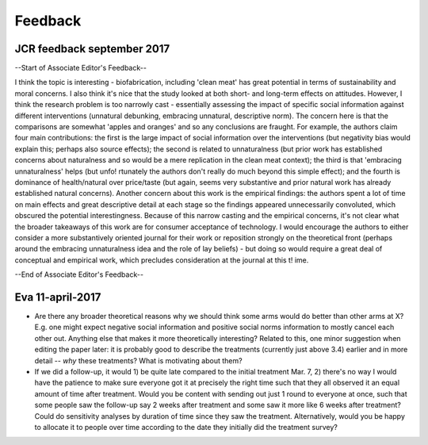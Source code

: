 ********
Feedback
********

JCR feedback september 2017
===========================

--Start of Associate Editor's Feedback--

I think the topic is interesting - biofabrication, including 'clean meat' has great potential in terms of sustainability and moral concerns. I also think it's nice that the study looked at both short- and long-term effects on attitudes. However, I think the research problem is too narrowly cast - essentially assessing the impact of specific social information against different interventions (unnatural debunking, embracing unnatural, descriptive norm). The concern here is that the comparisons are somewhat 'apples and oranges' and so any conclusions are fraught. For example, the authors claim four main contributions: the first is the large impact of social information over the interventions (but negativity bias would explain this; perhaps also source effects); the second is related to unnaturalness (but prior work has established concerns about naturalness and so would be a mere replication in the clean meat context); the third is that 'embracing unnaturalness' helps (but unfo! rtunately the authors don't really do much beyond this simple effect); and the fourth is dominance of health/natural over price/taste (but again, seems very substantive and prior natural work has already established natural concerns). Another concern about this work is the empirical findings: the authors spent a lot of time on main effects and great descriptive detail at each stage so the findings appeared unnecessarily convoluted, which obscured the potential interestingness. Because of this narrow casting and the empirical concerns, it's not clear what the broader takeaways of this work are for consumer acceptance of technology. I would encourage the authors to either consider a more substantively oriented journal for their work or reposition strongly on the theoretical front (perhaps around the embracing unnaturalness idea and the role of lay beliefs) - but doing so would require a great deal of conceptual and empirical work, which precludes consideration at the journal at this t! ime.

--End of Associate Editor's Feedback--

Eva 11-april-2017
=================


- Are there any broader theoretical reasons why we should think some arms would do better than other arms at X? E.g. one might expect negative social information and positive social norms information to mostly cancel each other out. Anything else that makes it more theoretically interesting? Related to this, one minor suggestion when editing the paper later: it is probably good to describe the treatments (currently just above 3.4) earlier and in more detail -- *why* these treatments? What is motivating about them?

- If we did a follow-up, it would 1) be quite late compared to the initial treatment Mar. 7, 2) there's no way I would have the patience to make sure everyone got it at precisely the right time such that they all observed it an equal amount of time after treatment. Would you be content with sending out just 1 round to everyone at once, such that some people saw the follow-up say 2 weeks after treatment and some saw it more like 6 weeks after treatment? Could do sensitivity analyses by duration of time since they saw the treatment. Alternatively, would you be happy to allocate it to people over time according to the date they initially did the treatment survey?
